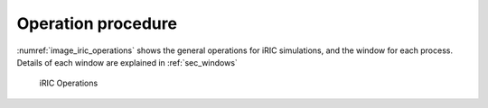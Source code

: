 Operation procedure
===================

:numref:`image_iric_operations` shows the general operations for iRIC simulations,
and the window for each process. Details of each window are explained in
:ref:`sec_windows`

.. _image_iric_operations:

.. figure:: images/iric_operations.png

   iRIC Operations
